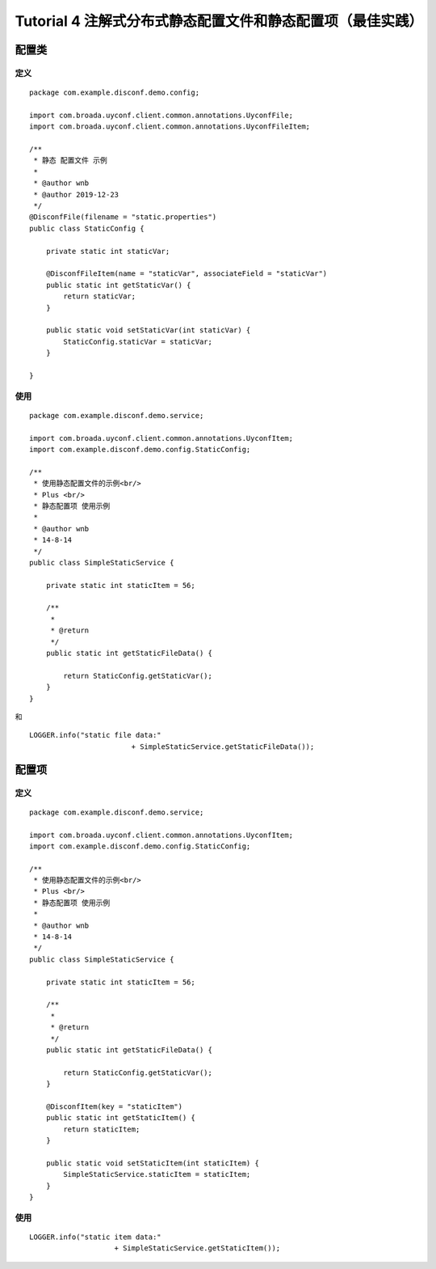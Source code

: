 Tutorial 4 注解式分布式静态配置文件和静态配置项（最佳实践）
===========================================================

配置类
------

定义
~~~~

::

    package com.example.disconf.demo.config;

    import com.broada.uyconf.client.common.annotations.UyconfFile;
    import com.broada.uyconf.client.common.annotations.UyconfFileItem;

    /**
     * 静态 配置文件 示例
     *
     * @author wnb
     * @author 2019-12-23
     */
    @DisconfFile(filename = "static.properties")
    public class StaticConfig {

        private static int staticVar;

        @DisconfFileItem(name = "staticVar", associateField = "staticVar")
        public static int getStaticVar() {
            return staticVar;
        }

        public static void setStaticVar(int staticVar) {
            StaticConfig.staticVar = staticVar;
        }

    }

使用
~~~~

::

    package com.example.disconf.demo.service;

    import com.broada.uyconf.client.common.annotations.UyconfItem;
    import com.example.disconf.demo.config.StaticConfig;

    /**
     * 使用静态配置文件的示例<br/>
     * Plus <br/>
     * 静态配置项 使用示例
     * 
     * @author wnb
     * 14-8-14
     */
    public class SimpleStaticService {

        private static int staticItem = 56;

        /**
         * 
         * @return
         */
        public static int getStaticFileData() {

            return StaticConfig.getStaticVar();
        }
    }

和

::

    LOGGER.info("static file data:"
                            + SimpleStaticService.getStaticFileData());

配置项
------

定义
~~~~

::

    package com.example.disconf.demo.service;

    import com.broada.uyconf.client.common.annotations.UyconfItem;
    import com.example.disconf.demo.config.StaticConfig;

    /**
     * 使用静态配置文件的示例<br/>
     * Plus <br/>
     * 静态配置项 使用示例
     * 
     * @author wnb
     * 14-8-14
     */
    public class SimpleStaticService {

        private static int staticItem = 56;

        /**
         * 
         * @return
         */
        public static int getStaticFileData() {

            return StaticConfig.getStaticVar();
        }

        @DisconfItem(key = "staticItem")
        public static int getStaticItem() {
            return staticItem;
        }

        public static void setStaticItem(int staticItem) {
            SimpleStaticService.staticItem = staticItem;
        }
    }

使用
~~~~

::

    LOGGER.info("static item data:"
                        + SimpleStaticService.getStaticItem());
